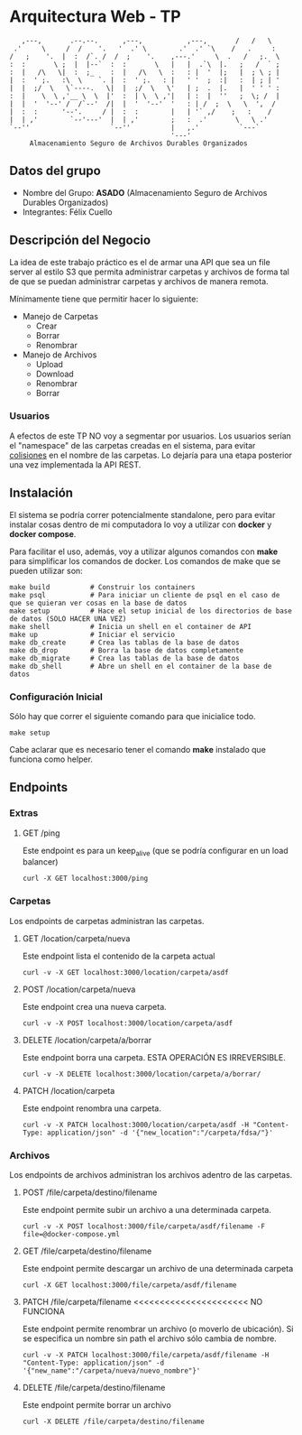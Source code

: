 * Arquitectura Web - TP
:    ,---,       .--.--.      ,---,           ,---,       /   /   \
:  .'     \     /  /    '.   '  .' \        .'  .' `\    /   .     :
: /   ;    '.  |  :  /`. /  /  ;    '.    ,---.'     \  .   /   ;.  \
: :  :       \ ;  |  |--`  :  :       \   |   |  .`\  |.   ;   /  ` ;
: :  |   /\   \|  :  ;_    :  |   /\   \  :   : |  '  |;   |  ; \ ; |
: |  :  ' ;.   :\  \    `. |  :  ' ;.   : |   ' '  ;  :|   :  | ; | '
: |  |  ;/  \   \`----.   \|  |  ;/  \   \'   | ;  .  |.   |  ' ' ' :
: :  |    \  \ ,'__ \  \  |'  :  | \  \ ,'|   | :  |  ''   ;  \; /  |
: |  |  '  '--' /  /`--'  /|  |  '  '--'  '   : | /  ;  \   \  ',  /
: |  :  :      '--'.     / |  :  :        |   | '` ,/    ;   :    /
: |  | ,'        `--'---'  |  | ,'        ;   :  .'       \   \ .'
: `--''                    `--''          |   ,.'          `---`
:                                         '---'
:      Almacenamiento Seguro de Archivos Durables Organizados

** Datos del grupo

- Nombre del Grupo: *ASADO* (Almacenamiento Seguro de Archivos Durables Organizados)
- Integrantes: Félix Cuello

** Descripción del Negocio

La idea de este trabajo práctico es el de armar una API que sea un file server al estilo S3 que permita administrar carpetas y archivos de forma tal de que se puedan administrar carpetas y archivos de manera remota.

Mínimamente tiene que permitir hacer lo siguiente:

- Manejo de Carpetas
  - Crear
  - Borrar
  - Renombrar

- Manejo de Archivos
  - Upload
  - Download
  - Renombrar
  - Borrar

*** Usuarios

A efectos de este TP NO voy a segmentar por usuarios. Los usuarios serían el "namespace" de las carpetas creadas en el sistema, para evitar _colisiones_ en el nombre de las carpetas. Lo dejaría para una etapa posterior una vez implementada la API REST.

** Instalación

El sistema se podría correr potencialmente standalone, pero para evitar instalar cosas dentro de mi computadora lo voy a utilizar con *docker* y *docker compose*.

Para facilitar el uso, además, voy a utilizar algunos comandos con *make* para simplificar los comandos de docker. Los comandos de make que se pueden utilizar son:

: make build          # Construir los containers
: make psql           # Para iniciar un cliente de psql en el caso de que se quieran ver cosas en la base de datos
: make setup          # Hace el setup inicial de los directorios de base de datos (SOLO HACER UNA VEZ)
: make shell          # Inicia un shell en el container de API
: make up             # Iniciar el servicio
: make db_create      # Crea las tablas de la base de datos
: make db_drop        # Borra la base de datos completamente
: make db_migrate     # Crea las tablas de la base de datos
: make db_shell       # Abre un shell en el container de la base de datos

*** Configuración Inicial
Sólo hay que correr el siguiente comando para que inicialice todo.
: make setup

Cabe aclarar que es necesario tener el comando *make* instalado que funciona como helper.


** Endpoints
*** Extras
**** GET /ping
Este endpoint es para un keep_alive (que se podría configurar en un load balancer)
: curl -X GET localhost:3000/ping

*** Carpetas
Los endpoints de carpetas administran las carpetas.

**** GET /location/carpeta/nueva
Este endpoint lista el contenido de la carpeta actual
: curl -v -X GET localhost:3000/location/carpeta/asdf

**** POST /location/carpeta/nueva
Este endpoint crea una nueva carpeta.
: curl -v -X POST localhost:3000/location/carpeta/asdf

**** DELETE /location/carpeta/a/borrar
Este endpoint borra una carpeta. ESTA OPERACIÓN ES IRREVERSIBLE.
: curl -v -X DELETE localhost:3000/location/carpeta/a/borrar/

**** PATCH /location/carpeta
Este endpoint renombra una carpeta.
: curl -v -X PATCH localhost:3000/location/carpeta/asdf -H "Content-Type: application/json" -d '{"new_location":"/carpeta/fdsa/"}'

*** Archivos
Los endpoints de archivos administran los archivos adentro de las carpetas.

**** POST /file/carpeta/destino/filename
Este endpoint permite subir un archivo a una determinada carpeta.
: curl -v -X POST localhost:3000/file/carpeta/asdf/filename -F file=@docker-compose.yml

**** GET /file/carpeta/destino/filename
Este endpoint permite descargar un archivo de una determinada carpeta
: curl -X GET localhost:3000/file/carpeta/asdf/filename

**** PATCH /file/carpeta/filename <<<<<<<<<<<<<<<<<<<<<< NO FUNCIONA
Este endpoint permite renombrar un archivo (o moverlo de ubicación). Si se especifica un nombre sin path el archivo sólo cambia de nombre.
: curl -v -X PATCH localhost:3000/file/carpeta/asdf/filename -H "Content-Type: application/json" -d '{"new_name":"/carpeta/nueva/nuevo_nombre"}'
**** DELETE /file/carpeta/destino/filename
Este endpoint permite borrar un archivo
: curl -X DELETE /file/carpeta/destino/filename

